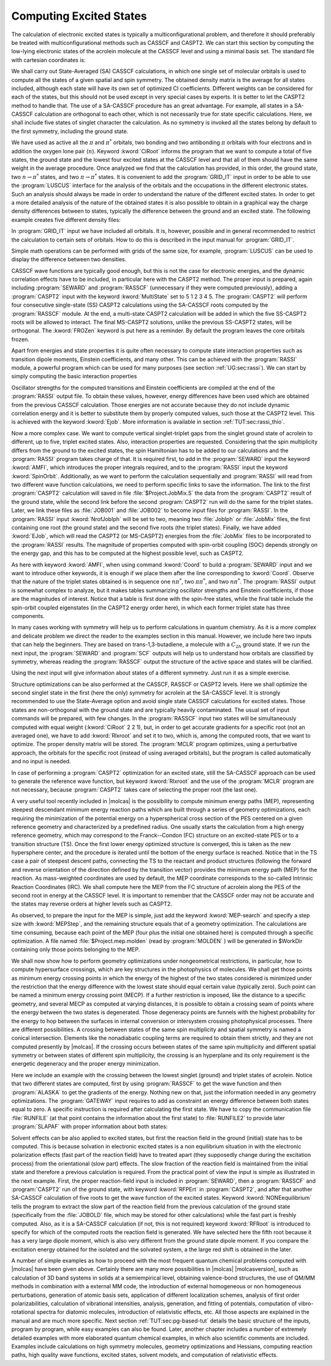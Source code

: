 Computing Excited States
========================

The calculation of electronic excited states is typically a multiconfigurational problem, and
therefore it should preferably be treated with multiconfigurational methods such as CASSCF and
CASPT2. We can start this section by computing the low-lying electronic states of the
acrolein molecule at the CASSCF level and using a minimal
basis set. The standard file with cartesian coordinates is:

.. extractfile:: problem_based_tutorials/acrolein.xyz

  8
  Angstrom
   O      -1.808864   -0.137998    0.000000
   C       1.769114    0.136549    0.000000
   C       0.588145   -0.434423    0.000000
   C      -0.695203    0.361447    0.000000
   H      -0.548852    1.455362    0.000000
   H       0.477859   -1.512556    0.000000
   H       2.688665   -0.434186    0.000000
   H       1.880903    1.213924    0.000000

We shall carry out State-Averaged (SA) CASSCF calculations, in which one single
set of molecular orbitals is used to compute all the states of a given spatial
and spin symmetry. The obtained density matrix is the average for all states
included, although each state will have its own set of optimized CI
coefficients. Different weights can be considered for each of the states,
but this should not be used except in very special cases by experts. It is
better to let the CASPT2 method to handle that. The use of a SA-CASSCF
procedure has an great advantage. For example, all states in a SA-CASSCF
calculation are orthogonal to each other, which is not necessarily true for
state specific calculations. Here, we shall include five states of singlet
character the calculation. As no symmetry is invoked all the states belong by
default to the first symmetry, including the ground state.

.. extractfile:: problem_based_tutorials/CASSCF.excited.acrolein.input

  *CASSCF SA calculation on five singlet excited states in acrolein
  *File: CASSCF.excited.acrolein
  *
  &GATEWAY
    Title= Acrolein molecule
    coord = acrolein.xyz; basis = STO-3G; group = c1
  &SEWARD; &SCF
  &RASSCF
    LumOrb
    Spin= 1; Nactel= 6 0 0; Inactive= 12; Ras2= 5
    CiRoot= 5 5 1
  &GRID_IT
    All

We have used as active all the :math:`\pi` and :math:`\pi^*` orbitals, two bonding and
two antibonding :math:`\pi` orbitals with four electrons and in addition the oxygen
lone pair (:math:`n`). Keyword :kword:`CiRoot` informs the program that we want to
compute a total of five states, the ground state and the lowest four excited
states at the CASSCF level and that all of them should have the same weight in
the average procedure. Once analyzed we find that the calculation has provided,
in this order, the ground state, two :math:`n\to\pi^*` states, and two :math:`\pi\to\pi^*` states.
It is convenient to add the :program:`GRID_IT` input in order to be able to use
the :program:`LUSCUS` interface for the analysis of the orbitals and the occupations
in the different electronic states. Such an analysis should always be made in
order to understand the nature of the different excited states.
In order to get a more detailed analysis of the nature of the obtained states it is
also possible to obtain in a graphical way the charge density differences between
to states, typically the difference between the ground and an excited state. The
following example creates five different density files:

.. extractfile:: problem_based_tutorials/CASSCF.excited_grid.acrolein.input

  *CASSCF SA calculation on five singlet excited states in acrolein
  *File: CASSCF.excited_grid.acrolein
  *
  &GATEWAY
    Title= Acrolein molecule
    coord= acrolein.xyz; basis= STO-3G; group= c1
  &SEWARD; &SCF
  &RASSCF
   LumOrb
   Spin= 1; Nactel= 6 0 0; Inactive= 12; Ras2= 5
   CiRoot= 5 5 1
   OutOrbital
   Natural= 5
  &GRID_IT
   FILEORB = $Project.RasOrb.1
   NAME = 1; All
  &GRID_IT
   FILEORB = $Project.RasOrb.2
   NAME = 2; All
  &GRID_IT
   FILEORB = $Project.RasOrb.3
   NAME = 3; All
  &GRID_IT
   FILEORB = $Project.RasOrb.4
   NAME = 4; All
  &GRID_IT
   FILEORB = $Project.RasOrb.5
   NAME = 5; All

In :program:`GRID_IT` input we have included all orbitals. It is, however,
possible and in general recommended to restrict the calculation to certain
sets of orbitals. How to do this is described in the input manual for
:program:`GRID_IT`.

Simple math operations can be performed with grids of the same size,
for example, :program:`LUSCUS` can be used to display the difference
between two densities.

CASSCF wave functions are typically good enough, but this is not the case for
electronic energies, and the dynamic correlation effects have to be included,
in particular here with the CASPT2 method. The proper input is prepared, again
including :program:`SEWARD` and :program:`RASSCF` (unnecessary if they were
computed previously), adding a :program:`CASPT2` input with the keyword
:kword:`MultiState` set to 5 1 2 3 4 5. The :program:`CASPT2` will perform four
consecutive single-state (SS) CASPT2 calculations using the SA-CASSCF roots computed
by the :program:`RASSCF` module. At the end, a multi-state CASPT2 calculation
will be added in which the five SS-CASPT2 roots will be allowed to interact.
The final MS-CASPT2 solutions, unlike the previous SS-CASPT2 states, will be
orthogonal. The :kword:`FROZen` keyword is put here as a reminder. By
default the program leaves the core orbitals frozen.

.. extractfile:: problem_based_tutorials/CASPT2.excited.acrolein.input

  *CASPT2 calculation on five singlet excited states in acrolein
  *File: CASPT2.excited.acrolein
  *
  &GATEWAY
   Title= Acrolein molecule
   coord = acrolein.xyz; basis = STO-3G; group= c1
  &SEWARD; &SCF
  &RASSCF
   Spin= 1; Nactel= 6 0 0; Inactive= 12; Ras2= 5
   CiRoot= 5 5 1
  &GRID_IT
   All
  &CASPT2
   Multistate= 5 1 2 3 4 5
   Frozen= 4

Apart from energies and state properties it is quite often necessary to compute
state interaction properties such as transition dipole moments, Einstein coefficients,
and many other. This can be achieved with the :program:`RASSI` module, a powerful
program which can be used for many purposes
(see section :ref:`UG:sec:rassi`). We can
start by simply computing the basic interaction properties

.. extractfile:: problem_based_tutorials/CASSI.excited.acrolein.input

  *RASSI calculation on five singlet excited states in acrolein
  *File: RASSI.excited.acrolein
  *
  &GATEWAY
   Title= Acrolein molecule
   coord = acrolein.xyz; basis = STO-3G; group = c1
  &SEWARD; &SCF
  &RASSCF
   LumOrb
   Spin= 1; Nactel= 6 0 0; Inactive= 12; Ras2= 5
   CiRoot= 5 5 1
  &CASPT2
   Frozen = 4
   MultiState= 5 1 2 3 4 5

  >>COPY $Project.JobMix JOB001

  &RASSI
   Nr of JobIph
   1 5
   1 2 3 4 5
   EJob

Oscillator strengths for the computed transitions and Einstein coefficients are
compiled at the end of the :program:`RASSI` output file. To obtain these values,
however, energy differences have been used which are obtained from the previous
CASSCF calculation. Those energies are not accurate because they do not include
dynamic correlation energy and it is better to substitute them by properly
computed values, such those at the CASPT2 level. This is achieved with the
keyword :kword:`Ejob`.
More information is available
in section :ref:`TUT:sec:rassi_thio`.

Now a more complex case. We want to compute vertical singlet-triplet gaps from
the singlet ground state of acrolein to different, up to five, triplet excited
states. Also, interaction properties are requested. Considering that the spin
multiplicity differs from the ground to the excited states, the spin Hamiltonian
has to be added to our calculations and the :program:`RASSI` program takes charge
of that. It is required first, to add in the :program:`SEWARD` input the keyword
:kword:`AMFI`, which introduces the proper integrals required, and to the
:program:`RASSI` input the keyword :kword:`SpinOrbit`. Additionally, as we want
to perform the calculation sequentially and :program:`RASSI` will read from
two different wave function calculations, we need to perform specific links
to save the information. The link to the first :program:`CASPT2` calculation
will saved in file :file:`$Project.JobMix.S` the data from the :program:`CASPT2`
result of the ground state, while the second link before the second :program:`CASPT2`
run will do the same for the triplet states. Later, we link these files as
:file:`JOB001` and :file:`JOB002` to become input files for :program:`RASSI`.
In the :program:`RASSI` input :kword:`NrofJobIph` will be set to two, meaning
two :file:`JobIph` or :file:`JobMix` files, the first containing one root (the ground
state) and the second five roots (the triplet states). Finally, we have added
:kword:`EJob`, which will read the CASPT2 (or MS-CASPT2) energies from the
:file:`JobMix` files to be incorporated to the :program:`RASSI` results.
The magnitude of properties computed with spin-orbit coupling (SOC) depends
strongly on the energy gap, and this has to be computed at the highest possible
level, such as CASPT2.

.. extractfile:: problem_based_tutorials/CASPT2.S-T_gap.acrolein.input

  *CASPT2/RASSI calculation on singlet-triplet gaps in acrolein
  *File: CASPT2.S-T_gap.acrolein
  *
  &GATEWAY
   Title= Acrolein molecule
   coord = acrolein.xyz; basis = STO-3G; group= c1
  &SEWARD
   AMFI
  &SCF
  &RASSCF
   Spin= 1; Nactel= 6 0 0; Inactive= 12; Ras2= 5
   CiRoot= 1 1 1
  &CASPT2
   Frozen= 4
   MultiState= 1 1
  >>COPY $Project.JobMix JOB001
  &RASSCF
   LumOrb
   Spin= 3; Nactel= 6 0 0; Inactive= 12; Ras2= 5
   CiRoot= 5 5 1
  &CASPT2
   Frozen= 4
   MultiState= 5 1 2 3 4 5
  >>COPY $Project.JobMix JOB002
  &RASSI
   Nr of JobIph= 2 1 5; 1; 1 2 3 4 5
   Spin
   EJob

As here with keyword :kword:`AMFI`,
when using command :kword:`Coord` to build a :program:`SEWARD` input
and we want to introduce other keywords, it is enough if we place them
after the line corresponding to :kword:`Coord`.
Observe that the nature of the triplet states obtained is in sequence one
:math:`n\pi^*`, two :math:`\pi\pi^*`, and two :math:`n\pi^*`. The :program:`RASSI` output is
somewhat complex to analyze, but it makes tables summarizing oscillator
strengths and Einstein coefficients, if those are the magnitudes of interest.
Notice that a table is first done with the spin-free states, while the final
table include the spin-orbit coupled eigenstates (in the CASPT2 energy order
here), in which each former triplet state has three components.

In many cases working with symmetry will help us to perform calculations
in quantum chemistry. As it is a more complex and delicate problem we direct
the reader to the examples section in this manual. However, we include here
two inputs that can help the beginners. They are based on trans-1,3-butadiene,
a molecule with a :math:`C_{2h}` ground state. If we run the next input, the
:program:`SEWARD` and :program:`SCF` outputs will help us to understand how
orbitals are classified by symmetry, whereas reading the :program:`RASSCF` output
the structure of the active space and states will be clarified.

.. extractfile:: problem_based_tutorials/CASSCF.excited.tButadiene.1Ag.input

  *CASSCF SA calculation on 1Ag excited states in tButadiene
  *File: CASSCF.excited.tButadiene.1Ag
  *
  &SEWARD
    Title= t-Butadiene molecule
    Symmetry= Z XYZ
  Basis set
  C.STO-3G...
  C1   -3.2886930 -1.1650250 0.0000000  Bohr
  C2   -0.7508076 -1.1650250 0.0000000  Bohr
  End of basis
  Basis set
  H.STO-3G...
  H1   -4.3067080  0.6343050 0.0000000  Bohr
  H2   -4.3067080 -2.9643550 0.0000000  Bohr
  H3    0.2672040 -2.9643550 0.0000000  Bohr
  End of basis

  &SCF

  &RASSCF
   LumOrb
   Title= tButadiene molecule (1Ag states). Symmetry order (ag bg bu au)
   Spin= 1; Symmetry= 1; Nactel= 4 0 0; Inactive= 7 0 6 0; Ras2= 0 2 0 2
   CiRoot= 4 4 1

  &GRID_IT
   All

Using the next input will give information about states of a different symmetry.
Just run it as a simple exercise.

.. extractfile:: problem_based_tutorials/CASSCF.excited.tButadiene.1Bu.input

  *CASSCF SA calculation on 1Bu excited states in tButadiene
  *File: CASSCF.excited.tButadiene.1Bu
  *
  &SEWARD
   Title= t-Butadiene molecule
   Symmetry= Z XYZ
  Basis set
  C.STO-3G...
  C1   -3.2886930 -1.1650250 0.0000000  Bohr
  C2   -0.7508076 -1.1650250 0.0000000  Bohr
  End of basis
  Basis set
  H.STO-3G...
  H1   -4.3067080  0.6343050 0.0000000  Bohr
  H2   -4.3067080 -2.9643550 0.0000000  Bohr
  H3    0.2672040 -2.9643550 0.0000000  Bohr
  End of basis

  &SCF

  &RASSCF
   FileOrb= $Project.ScfOrb
   Title= tButadiene molecule (1Bu states). Symmetry order (ag bg bu au)
   Spin= 1; Symmetry= 1; Nactel= 4 0 0; Inactive= 7 0 6 0
   Ras2= 0 2 0 2
   CiRoot= 4 4 1
  >COPY $Project.RasOrb $Project.1Ag.RasOrb
  >COPY $Project.JobIph JOB001

  &GRID_IT
   Name= $Project.1Ag.lus
   All

  &RASSCF
   FileOrb= $Project.ScfOrb
   Title= tButadiene molecule (1Bu states). Symmetry order (ag bg bu au)
   Spin= 1; Symmetry= 3; Nactel= 4 0 0; Inactive= 7 0 6 0; Ras2= 0 2 0 2
   CiRoot= 2 2 1
  >COPY $Project.RasOrb $Project.1Bu.RasOrb
  >COPY $Project.JobIph JOB002

  &GRID_IT
   Name= $Project.1Bu.lus
   All

  &RASSI
   NrofJobIph= 2 4 2; 1 2 3 4; 1 2

Structure optimizations can be also performed at the CASSCF, RASSCF or CASPT2
levels. Here we shall optimize the second singlet state in the first (here the
only) symmetry for acrolein at the SA-CASSCF level. It is strongly recommended
to use the State-Average option and avoid single state CASSCF calculations for
excited states. Those states are non-orthogonal with the ground state and
are typically heavily contaminated. The usual set of input commands will be
prepared, with few changes. In the :program:`RASSCF` input two states will
be simultaneously computed with equal weight (:kword:`CiRoot` 2 2 1), but,
in order to get accurate gradients for a specific root (not an averaged one),
we have to add :kword:`Rlxroot` and set it to two, which is, among the
computed roots, that we want to optimize. The proper density matrix will be
stored. The :program:`MCLR` program optimizes, using a perturbative approach,
the orbitals for the specific root (instead of using averaged orbitals), but
the program is called automatically and no input is needed.

.. extractfile:: problem_based_tutorials/CASSCF.excited_state_optimization.acrolein.input

  *CASSCF excited state optimization in acrolein
  *File: CASSCF.excited_state_optimization.acrolein
  *
   &GATEWAY
  Title= acrolein minimum optimization in excited state 2
  Basis set
  O.STO-3G...2s1p.
  O1       1.608542      -0.142162       3.240198 Angstrom
  End of basis
  Basis set
  C.STO-3G...2s1p.
  C1      -0.207776       0.181327      -0.039908 Angstrom
  C2       0.089162       0.020199       1.386933 Angstrom
  C3       1.314188       0.048017       1.889302 Angstrom
  End of basis
  Basis set
  H.STO-3G...1s.
  H1       2.208371       0.215888       1.291927 Angstrom
  H2      -0.746966      -0.173522       2.046958 Angstrom
  H3      -1.234947       0.213968      -0.371097 Angstrom
  H4       0.557285       0.525450      -0.720314 Angstrom
  End of basis
  >>> Do while

   &SEWARD

  >>> If ( Iter = 1 ) <<<

   &SCF
  Title= acrolein minimum optimization

  >>> EndIf <<<

   &RASSCF
  LumOrb
  Title= acrolein
  Spin= 1; nActEl= 4 0 0; Inactive= 13; Ras2= 4
  CiRoot= 2 2 1
  Rlxroot= 2

   &SLAPAF

  >>> EndDo

In case of performing a :program:`CASPT2` optimization for an excited
state, still the SA-CASSCF approach can be used to generate the reference
wave function, but keyword :kword:`Rlxroot` and the use of the :program:`MCLR` program
are not necessary, because :program:`CASPT2` takes care of selecting
the proper root (the last one).

A very useful tool recently included in |molcas| is the possibility to
compute minimum energy paths (MEP), representing steepest descendant minimum
energy reaction paths which are built through a series of geometry optimizations,
each requiring the minimization of the potential energy on a hyperspherical
cross section of the PES centered on a given reference geometry and characterized
by a predefined radius. One usually starts the calculation from a high energy reference
geometry, which may correspond to the Franck--Condon (FC) structure on an excited-state PES
or to a transition structure (TS). Once the first lower energy optimized structure is
converged, this is taken as the new hypersphere center, and the procedure is iterated
until the bottom of the energy surface is reached. Notice that in the TS case a pair of
steepest descent paths, connecting the TS to the reactant and product structures
(following the forward and reverse orientation of the direction defined by the transition
vector) provides the minimum energy path (MEP) for the reaction. As mass-weighted
coordinates are used by default, the MEP coordinate corresponds to the so-called Intrinsic
Reaction Coordinates (IRC). We shall compute here the MEP from the FC structure of acrolein
along the PES of the second root in energy at the CASSCF level. It is important to remember
that the CASSCF order may not be accurate and the states may reverse orders at higher
levels such as CASPT2.

.. extractfile:: problem_based_tutorials/CASSCF.mep_excited_state.acrolein.input

  *CASSCF excited state mep points in acrolein
  *File: CASSCF.mep_excited_state.acrolein
  *
   &GATEWAY
  Title = acrolein mep calculation root 2
  Basis set
  O.STO-3G...2s1p.
   O1    1.367073     0.000000     3.083333 Angstrom
  End of basis
  Basis set
  C.STO-3G...2s1p.
   C1    0.000000     0.000000     0.000000 Angstrom
   C2    0.000000     0.000000     1.350000 Angstrom
   C3    1.367073     0.000000     1.833333 Angstrom
  End of basis
  Basis set
  H.STO-3G...1s.
   H1    2.051552     0.000000     0.986333 Angstrom
   H2   -0.684479     0.000000     2.197000 Angstrom
   H3   -1.026719     0.000000    -0.363000 Angstrom
   H4    0.513360     0.889165    -0.363000 Angstrom
  End of basis

  >>> EXPORT MOLCAS_MAXITER=300
  >>> Do while

   &SEWARD
  >>> If ( Iter = 1 ) <<<
   &SCF
  >>> EndIf <<<

   &RASSCF
     Title="acrolein mep calculation root 2"; Spin=1
     nActEl=4 0 0; Inactive=13; Ras2=4; CiRoot=2 2 1; Rlxroot=2
   &SLAPAF
     MEP-search
     MEPStep=0.1

  >>> EndDo

As observed, to prepare the input for the MEP is simple, just add the keyword :kword:`MEP-search`
and specify a step size with :kword:`MEPStep`, and the remaining structure equals that of a geometry optimization.
The calculations are time consuming, because each point of the
MEP (four plus the initial one obtained here) is computed through a specific optimization.
A file named :file:`$Project.mep.molden` (read by :program:`MOLDEN` )
will be generated in $WorkDir containing only those points belonging to the MEP.

We shall now show how to perform geometry optimizations under nongeometrical
restrictions, in particular, how to compute hypersurface crossings, which are key structures
in the photophysics of molecules. We shall get those points as minimum energy crossing points in
which the energy of the highest of the two states considered is minimized under the restriction
that the energy difference with the lowest state should equal certain value (typically zero).
Such point can be named a minimum energy crossing point (MECP). If a further restriction is
imposed, like the distance to a specific geometry, and several MECP as computed at varying distances,
it is possible to obtain a crossing seam of points where the energy between the two states is
degenerated. Those degeneracy points are funnels with the highest probability for the energy
to hop between the surfaces in internal conversion or intersystem crossing photophysical processes.
There are different possibilities. A crossing between states of the same spin
multiplicity and spatial symmetry is named a conical intersection. Elements like the nonadiabatic
coupling terms are required to obtain them strictly, and they are not computed presently
by |molcas|. If the crossing occurs between states of the same
spin multiplicity and different spatial symmetry or between states of different spin multiplicity,
the crossing is an hyperplane and its only requirement is the energetic degeneracy and the
proper energy minimization.

Here we include an example with the crossing between the lowest singlet (ground) and triplet
states of acrolein. Notice that two different states are computed, first by using
:program:`RASSCF` to get the wave function and then :program:`ALASKA` to get the gradients
of the energy. Nothing new on that, just the information needed in any geometry optimizations.
The :program:`GATEWAY` input requires to add as constraint an energy
difference between both states equal to zero. A specific instruction is required after
calculating the first state. We have to copy the communication file :file:`RUNFILE`
(at that point contains the information about the first state) to :file:`RUNFILE2`
to provide later :program:`SLAPAF` with proper information about both states:

.. extractfile:: problem_based_tutorials/CASSCF.S-T_crossing.acrolein.input

  *CASSCF singlet-triplet crossing in acrolein
  *File: CASSCF.S-T_crossing.acrolein
  *
   &GATEWAY
  Title= Acrolein molecule
  Basis set
  O.sto-3g....
   O1             1.5686705444       -0.1354553340        3.1977912036  Angstrom
  End of basis
  Basis set
  C.sto-3g....
   C1            -0.1641585340        0.2420235062       -0.0459895824  Angstrom
   C2             0.1137722023       -0.1389623714        1.3481527296  Angstrom
   C3             1.3218729238        0.1965728073        1.9959513294  Angstrom
  End of basis
  Basis set
  H.sto-3g....
   H1             2.0526602523        0.7568282320        1.4351034056  Angstrom
   H2            -0.6138178851       -0.6941171027        1.9113821810  Angstrom
   H3            -0.8171509745        1.0643342316       -0.2648232855  Angstrom
   H4             0.1260134708       -0.4020589690       -0.8535699812  Angstrom
  End of basis
  Constraints
     a = Ediff
    Value
     a = 0.000
  End of Constraints

  >>> Do while

   &SEWARD

  >>> IF ( ITER = 1 ) <<<
   &SCF
  >>> ENDIF <<<

   &RASSCF
     LumOrb
     Spin= 1; Nactel= 4 0 0; Inactive= 13; Ras2= 4
     CiRoot= 1 1; 1
   &ALASKA
  >>COPY $WorkDir/$Project.RunFile $WorkDir/RUNFILE2

   &RASSCF
     LumOrb
     Spin= 3; Nactel= 4 0 0; Inactive= 13; Ras2= 4
     CiRoot= 1 1; 1
   &ALASKA
   &SLAPAF

  >>> EndDo

Solvent effects can be also applied to excited states, but first the reaction
field in the ground (initial) state has to be computed. This is because solvation in
electronic excited states is a non equilibrium situation in with the electronic
polarization effects (fast part of the reaction field) have to treated apart
(they supposedly change during the excitation process) from the orientational
(slow part) effects. The slow fraction of the reaction field is maintained from
the initial state and therefore a previous calculation is required.
From the practical point of view the input is simple as illustrated in the next
example. First, the proper reaction-field
input is included in :program:`SEWARD`, then a :program:`RASSCF` and :program:`CASPT2`
run of the ground state, with keyword :kword:`RFPErt` in :program:`CASPT2`,
and after that another SA-CASSCF calculation of five roots to get the wave function
of the excited states. Keyword :kword:`NONEequilibrium` tells the program to extract
the slow part of the reaction field from the previous calculation of the ground
state (specifically from the :file:`JOBOLD` file, which may be stored for other
calculations) while the fast part is freshly computed. Also, as it is a SA-CASSCF
calculation (if not, this is not required) keyword :kword:`RFRoot` is introduced
to specify for which of the computed roots the reaction field is generated. We have
selected here the fifth root because it has a very large dipole moment, which is
also very different from the ground state dipole moment. If you compare the excitation
energy obtained for the isolated and the solvated system, a the large red shift is
obtained in the later.

.. extractfile:: problem_based_tutorials/CASPT2.excited_solvent.acrolein.input

  *CASPT2 excited state in water for acrolein
  *File: CASPT2.excited_solvent.acrolein
  *
  &GATEWAY
    Title= Acrolein molecule
    coord = acrolein.xyz; basis = STO-3G; group= c1
    RF-input
     PCM-model; solvent= water
    End of RF-input
  &SEWARD
  &RASSCF
    Spin= 1; Nactel= 6 0 0; Inactive= 12; Ras2= 5
    CiRoot= 1 1 1
  &CASPT2
    Multistate= 1 1
    RFPert
  &RASSCF
    Spin= 1; Nactel= 6 0 0; Inactive= 12; Ras2= 5
    CiRoot= 5 5 1
    RFRoot= 5
    NONEquilibrium
  &CASPT2
    Multistate= 1 5
    RFPert

A number of simple examples as how to proceed with the most frequent
quantum chemical problems computed with |molcas| have been given above. Certainly there are many more
possibilities in |molcas| |molcasversion|, such as calculation of 3D band
systems in solids at a semiempirical level, obtaining valence-bond structures,
the use of QM/MM methods in combination with a external MM code, the introduction
of external homogeneous or non homogeneous perturbations, generation of atomic
basis sets, application of different localization schemes, analysis of first
order polarizabilities, calculation of vibrational intensities, analysis, generation,
and fitting of potentials, computation of vibro-rotational spectra for diatomic
molecules, introduction of relativistic effects, etc. All those aspects are
explained in the manual and are much more specific. Next section :ref:`TUT:sec:pg-based-tut`
details the basic structure of the inputs, program by program, while easy examples
can also be found. Later, another chapter includes a number of extremely detailed
examples with more elaborated quantum chemical examples, in which also scientific
comments are included. Examples include calculations on high symmetry molecules,
geometry optimizations and Hessians, computing reaction paths, high quality wave
functions, excited states, solvent models, and computation of relativistic effects.
